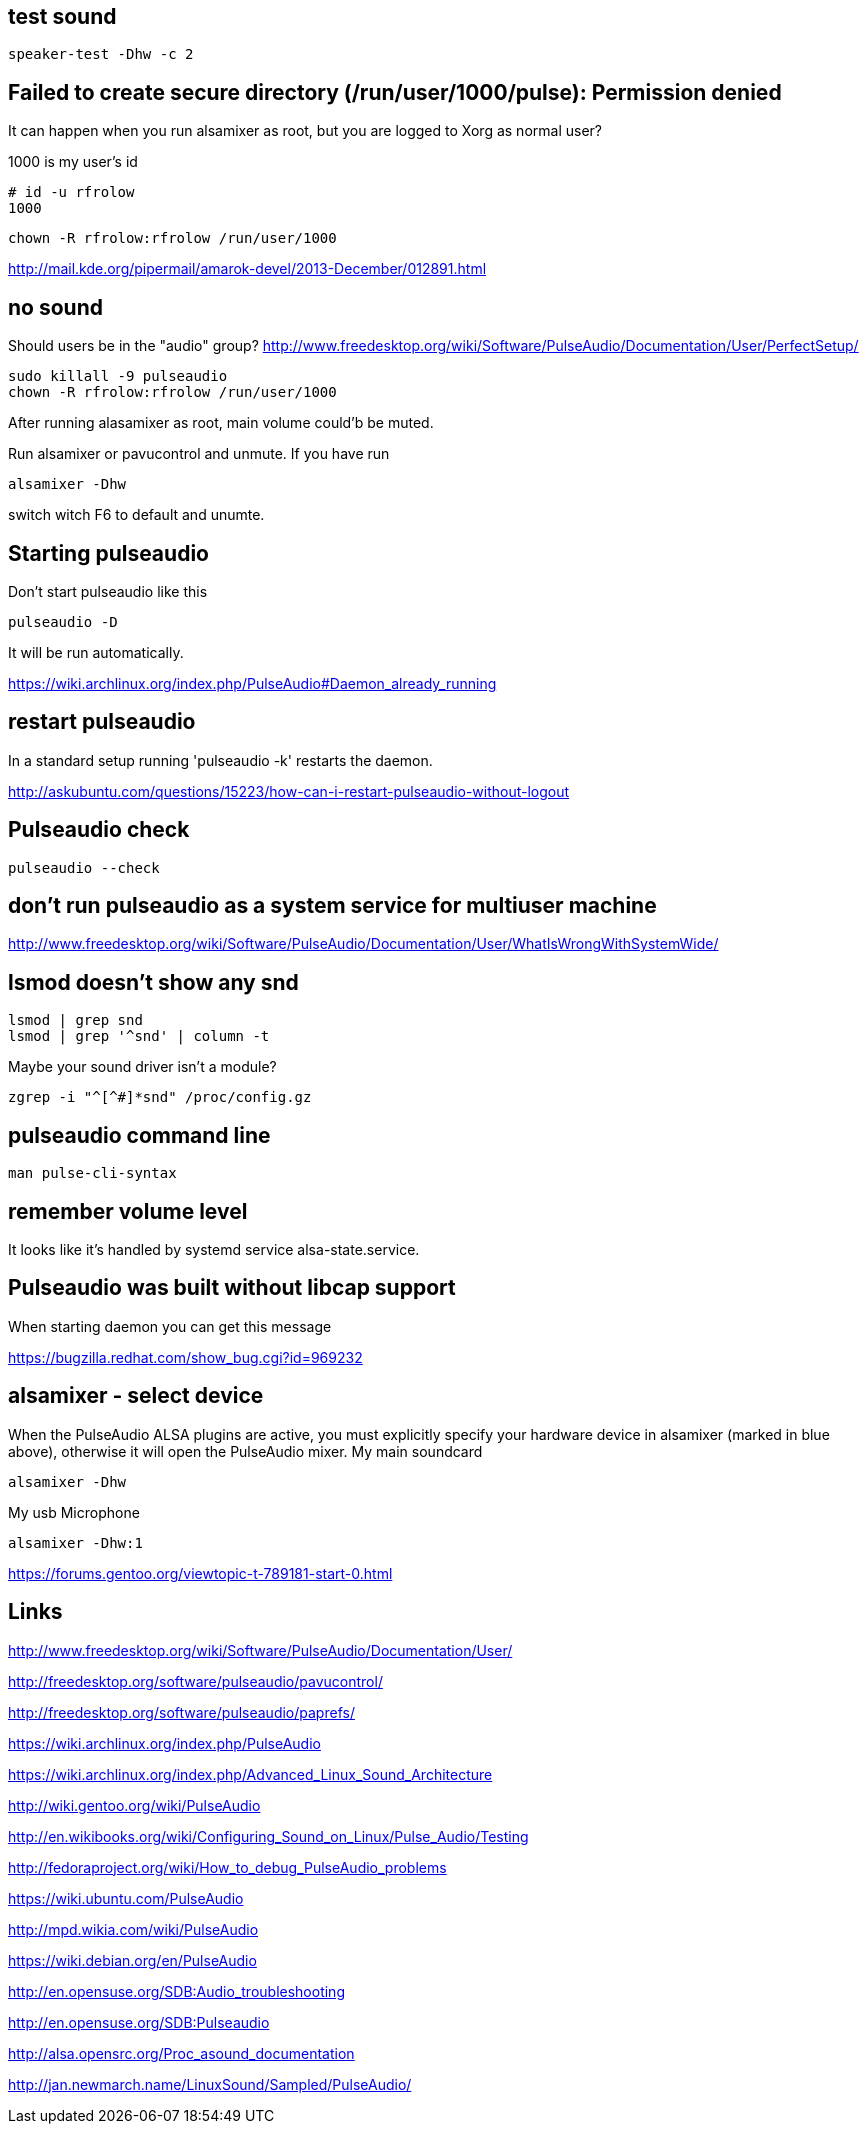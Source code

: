 == test sound

----
speaker-test -Dhw -c 2
----

== Failed to create secure directory (/run/user/1000/pulse): Permission denied

It can happen when you run alsamixer as root, but you are logged to Xorg as normal user?

1000 is my user's id

----
# id -u rfrolow
1000
----

----
chown -R rfrolow:rfrolow /run/user/1000
----

http://mail.kde.org/pipermail/amarok-devel/2013-December/012891.html

== no sound

Should users be in the "audio" group? http://www.freedesktop.org/wiki/Software/PulseAudio/Documentation/User/PerfectSetup/

----
sudo killall -9 pulseaudio
chown -R rfrolow:rfrolow /run/user/1000
----

After running alasamixer as root, main volume could'b be muted.

Run alsamixer or pavucontrol and unmute. If you have run

----
alsamixer -Dhw
----

switch witch F6 to default and unumte.

== Starting pulseaudio

Don't start pulseaudio like this

----
pulseaudio -D
----

It will be run automatically.

https://wiki.archlinux.org/index.php/PulseAudio#Daemon_already_running

== restart pulseaudio

In a standard setup running 'pulseaudio -k' restarts the daemon.

http://askubuntu.com/questions/15223/how-can-i-restart-pulseaudio-without-logout

== Pulseaudio check

----
pulseaudio --check
----

== don't run pulseaudio as a system service for multiuser machine

http://www.freedesktop.org/wiki/Software/PulseAudio/Documentation/User/WhatIsWrongWithSystemWide/

== lsmod doesn't show any snd

----
lsmod | grep snd
lsmod | grep '^snd' | column -t
----

Maybe your sound driver isn't a module?

----
zgrep -i "^[^#]*snd" /proc/config.gz
----

== pulseaudio command line

----
man pulse-cli-syntax
----

== remember volume level

It looks like it's handled by systemd service alsa-state.service.

== Pulseaudio was built without libcap support

When starting daemon you can get this message

https://bugzilla.redhat.com/show_bug.cgi?id=969232

== alsamixer - select device

When the PulseAudio ALSA plugins are active, you must explicitly specify your hardware device in alsamixer (marked in
blue above), otherwise it will open the PulseAudio mixer.
My main soundcard

----
alsamixer -Dhw
----

My usb Microphone

----
alsamixer -Dhw:1
----

https://forums.gentoo.org/viewtopic-t-789181-start-0.html

== Links

http://www.freedesktop.org/wiki/Software/PulseAudio/Documentation/User/

http://freedesktop.org/software/pulseaudio/pavucontrol/

http://freedesktop.org/software/pulseaudio/paprefs/

https://wiki.archlinux.org/index.php/PulseAudio

https://wiki.archlinux.org/index.php/Advanced_Linux_Sound_Architecture

http://wiki.gentoo.org/wiki/PulseAudio

http://en.wikibooks.org/wiki/Configuring_Sound_on_Linux/Pulse_Audio/Testing

http://fedoraproject.org/wiki/How_to_debug_PulseAudio_problems

https://wiki.ubuntu.com/PulseAudio

http://mpd.wikia.com/wiki/PulseAudio

https://wiki.debian.org/en/PulseAudio

http://en.opensuse.org/SDB:Audio_troubleshooting

http://en.opensuse.org/SDB:Pulseaudio

http://alsa.opensrc.org/Proc_asound_documentation

http://jan.newmarch.name/LinuxSound/Sampled/PulseAudio/
